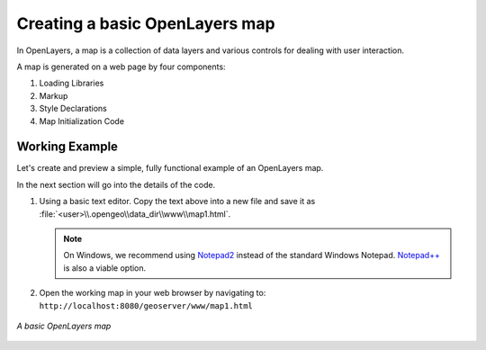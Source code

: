 .. _apps.ol.createmap:

Creating a basic OpenLayers map
===============================

In OpenLayers, a map is a collection of data layers and various controls for dealing with user interaction.

A map is generated on a web page by four components:

#. Loading Libraries
#. Markup
#. Style Declarations
#. Map Initialization Code

.. _suite.openlayers.basics.map.example:

Working Example
---------------

Let's create and preview a simple, fully functional example of an OpenLayers map.

In the next section will go into the details of the code.

.. code-block:: html
   :linenos:

   <html>
     <head>
       <title>OpenLayers Map 1</title>
       <script src="http://openlayers.org/api/OpenLayers.js"></script>
       <link rel="stylesheet" href="openlayers/theme/default/style.css" type="text/css">
       <style>
         #map-id {
           width: 512px;
           height: 256px;
         }
       </style>
     </head>
     <body>
       <h1>OpenLayers Map 1</h1>
       <div id="map-id"></div>
       <script>
         var map = new OpenLayers.Map("map-id");
         var world = new OpenLayers.Layer.WMS(
           "Earth",
           "http://localhost:8080/geoserver/wms",
           {layers: "earthmap"}
         );
         map.addLayer(world);
         map.zoomToMaxExtent();
       </script>
     </body>
   </html>

#. Using a basic text editor. Copy the text above into a new file and save it as :file:`<user>\\.opengeo\\data_dir\\www\\map1.html`.

   .. note:: On Windows, we recommend using `Notepad2 <http://www.flos-freeware.ch/notepad2.html>`_ instead of the standard Windows Notepad. `Notepad++ <http://notepad-plus-plus.org/>`_ is also a viable option.

#. Open the working map in your web browser by navigating to: ``http://localhost:8080/geoserver/www/map1.html``

.. figure:: img/ol_screen_map1.png
   :align: center

   *A basic OpenLayers map*